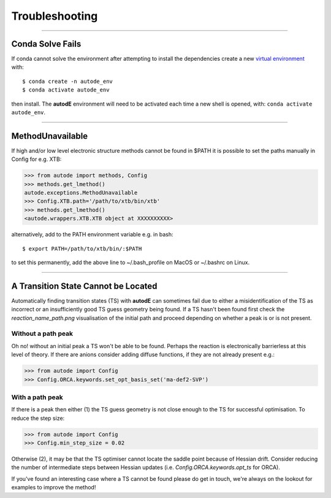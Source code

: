 Troubleshooting
===============

------------


Conda Solve Fails
-----------------

If conda cannot solve the environment after attempting to install the dependencies create a new
`virtual environment <https://docs.conda.io/projects/conda/en/latest/user-guide/concepts/environments.html>`_ with::

   $ conda create -n autode_env
   $ conda activate autode_env

then install. The **autodE** environment will need to be activated each time a new shell is opened, with:
``conda activate autode_env``.


------------

MethodUnavailable
-----------------

If high and/or low level electronic structure methods cannot be found in $PATH it is possible to set the paths manually
in Config for e.g. XTB:

.. code-block:: python

    >>> from autode import methods, Config
    >>> methods.get_lmethod()
    autode.exceptions.MethodUnavailable
    >>> Config.XTB.path='/path/to/xtb/bin/xtb'
    >>> methods.get_lmethod()
    <autode.wrappers.XTB.XTB object at XXXXXXXXXX>


alternatively, add to the PATH environment variable e.g. in bash::

    $ export PATH=/path/to/xtb/bin/:$PATH


to set this permanently, add the above line to ~/.bash_profile on MacOS or ~/.bashrc on Linux.


------------


A Transition State Cannot be Located
-------------------------------------
Automatically finding transition states (TS) with **autodE** can sometimes fail due to either
a misidentification of the TS as incorrect or an insufficiently good TS guess geometry being found.
If a TS hasn't been found first check the *reaction_name_path.png* visualisation of the initial path
and proceed depending on whether a peak is or is not present.

Without a path peak
*******************
Oh no! without an initial peak a TS won't be able to be found. Perhaps the reaction is electronically
barrierless at this level of theory. If there are anions consider adding diffuse functions, if they are not
already present e.g.:

.. code-block:: python

    >>> from autode import Config
    >>> Config.ORCA.keywords.set_opt_basis_set('ma-def2-SVP')

With a path peak
****************

If there is a peak then either (1) the TS guess geometry is not close enough to the TS for successful
optimisation. To reduce the step size:

.. code-block:: python

    >>> from autode import Config
    >>> Config.min_step_size = 0.02

Otherwise (2), it may be that the TS optimiser cannot locate the saddle point because of Hessian drift. Consider
reducing the number of intermediate steps between Hessian updates (i.e. `Config.ORCA.keywords.opt_ts` for ORCA).

If you've found an interesting case where a TS cannot be found please do get in touch, we're always on the lookout
for examples to improve the method!

